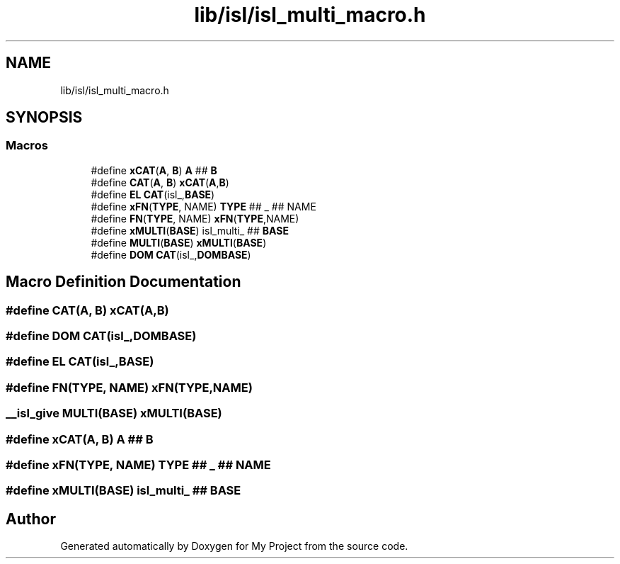 .TH "lib/isl/isl_multi_macro.h" 3 "Sun Jul 12 2020" "My Project" \" -*- nroff -*-
.ad l
.nh
.SH NAME
lib/isl/isl_multi_macro.h
.SH SYNOPSIS
.br
.PP
.SS "Macros"

.in +1c
.ti -1c
.RI "#define \fBxCAT\fP(\fBA\fP,  \fBB\fP)   \fBA\fP ## \fBB\fP"
.br
.ti -1c
.RI "#define \fBCAT\fP(\fBA\fP,  \fBB\fP)   \fBxCAT\fP(\fBA\fP,\fBB\fP)"
.br
.ti -1c
.RI "#define \fBEL\fP   \fBCAT\fP(isl_,\fBBASE\fP)"
.br
.ti -1c
.RI "#define \fBxFN\fP(\fBTYPE\fP,  NAME)   \fBTYPE\fP ## _ ## NAME"
.br
.ti -1c
.RI "#define \fBFN\fP(\fBTYPE\fP,  NAME)   \fBxFN\fP(\fBTYPE\fP,NAME)"
.br
.ti -1c
.RI "#define \fBxMULTI\fP(\fBBASE\fP)   isl_multi_ ## \fBBASE\fP"
.br
.ti -1c
.RI "#define \fBMULTI\fP(\fBBASE\fP)   \fBxMULTI\fP(\fBBASE\fP)"
.br
.ti -1c
.RI "#define \fBDOM\fP   \fBCAT\fP(isl_,\fBDOMBASE\fP)"
.br
.in -1c
.SH "Macro Definition Documentation"
.PP 
.SS "#define CAT(\fBA\fP, \fBB\fP)   \fBxCAT\fP(\fBA\fP,\fBB\fP)"

.SS "#define DOM   \fBCAT\fP(isl_,\fBDOMBASE\fP)"

.SS "#define EL   \fBCAT\fP(isl_,\fBBASE\fP)"

.SS "#define FN(\fBTYPE\fP, NAME)   \fBxFN\fP(\fBTYPE\fP,NAME)"

.SS "\fB__isl_give\fP MULTI(\fBBASE\fP)   \fBxMULTI\fP(\fBBASE\fP)"

.SS "#define xCAT(\fBA\fP, \fBB\fP)   \fBA\fP ## \fBB\fP"

.SS "#define xFN(\fBTYPE\fP, NAME)   \fBTYPE\fP ## _ ## NAME"

.SS "#define xMULTI(\fBBASE\fP)   isl_multi_ ## \fBBASE\fP"

.SH "Author"
.PP 
Generated automatically by Doxygen for My Project from the source code\&.
